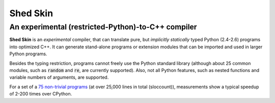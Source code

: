 Shed Skin
=========

An experimental (restricted-Python)-to-C++ compiler
---------------------------------------------------

**Shed Skin** is an *experimental* compiler, that can translate pure, but *implicitly statically* typed Python (2.4-2.6) programs into optimized C++. It can generate stand-alone programs or extension modules that can be imported and used in larger Python programs.

Besides the typing restriction, programs cannot freely use the Python standard library (although about 25 common modules, such as :code:`random` and :code:`re`, are currently supported). Also, not all Python features, such as nested functions and variable numbers of arguments, are supported.

For a set of a `75 non-trivial programs <https://github.com/shedskin/shedskin/releases/download/v0.9.4/shedskin-examples-0.9.4.tgz>`_ (at over 25,000 lines in total (sloccount)), measurements show a typical speedup of 2-200 times over CPython.
